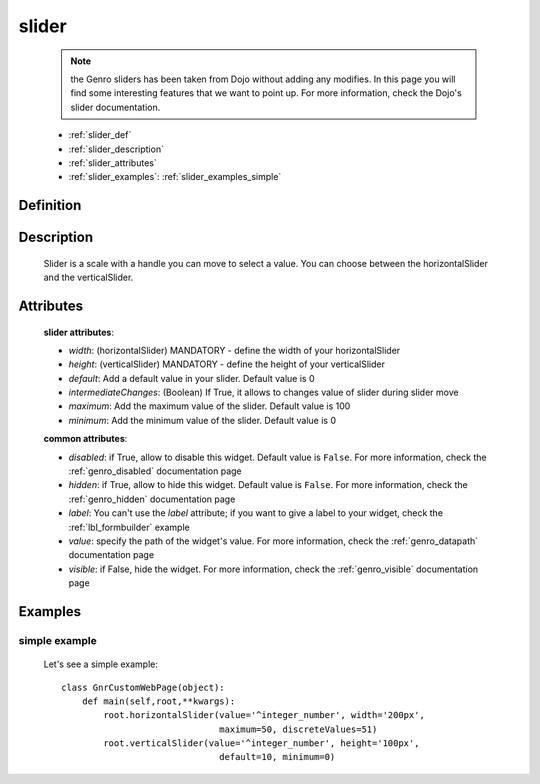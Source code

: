 .. _genro_slider:

======
slider
======

    .. note:: the Genro sliders has been taken from Dojo without adding any modifies. In this page you will find some interesting features that we want to point up. For more information, check the Dojo's slider documentation.
    
    * :ref:`slider_def`
    * :ref:`slider_description`
    * :ref:`slider_attributes`
    * :ref:`slider_examples`: :ref:`slider_examples_simple`

.. _slider_def:

Definition
==========

    .. method:: pane.horizontalSlider([**kwargs])
    
    .. method:: pane.verticalSlider([**kwargs])
    
.. _slider_description:

Description
===========

    Slider is a scale with a handle you can move to select a value. You can choose between the horizontalSlider and the verticalSlider.

.. _slider_attributes:

Attributes
==========
    
    **slider attributes**:
    
    * *width*: (horizontalSlider) MANDATORY - define the width of your horizontalSlider
    * *height*: (verticalSlider) MANDATORY - define the height of your verticalSlider
    * *default*: Add a default value in your slider. Default value is 0
    * *intermediateChanges*: (Boolean) If True, it allows to changes value of slider during slider move
    * *maximum*: Add the maximum value of the slider. Default value is 100
    * *minimum*: Add the minimum value of the slider. Default value is 0
    
    **common attributes**:
    
    * *disabled*: if True, allow to disable this widget. Default value is ``False``. For more information, check the :ref:`genro_disabled` documentation page
    * *hidden*: if True, allow to hide this widget. Default value is ``False``. For more information, check the :ref:`genro_hidden` documentation page
    * *label*: You can't use the *label* attribute; if you want to give a label to your widget, check the :ref:`lbl_formbuilder` example
    * *value*: specify the path of the widget's value. For more information, check the :ref:`genro_datapath` documentation page
    * *visible*: if False, hide the widget. For more information, check the :ref:`genro_visible` documentation page

.. _slider_examples:

Examples
========

.. _slider_examples_simple:

simple example
--------------

    Let's see a simple example::
    
        class GnrCustomWebPage(object):
            def main(self,root,**kwargs):
                root.horizontalSlider(value='^integer_number', width='200px',
                                      maximum=50, discreteValues=51)
                root.verticalSlider(value='^integer_number', height='100px',
                                      default=10, minimum=0)